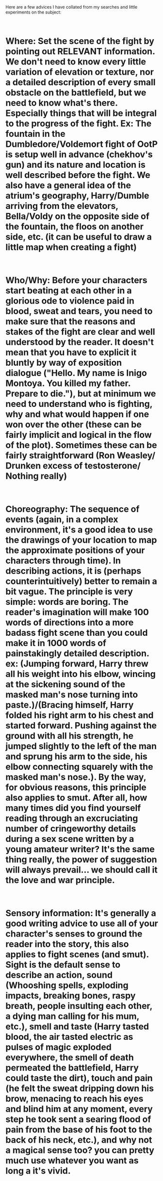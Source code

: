 :PROPERTIES:
:Author: Choice_Caterpillar
:Score: 14
:DateUnix: 1547485959.0
:DateShort: 2019-Jan-14
:END:

Here are a few advices I have collated from my searches and little experiments on the subject:

​

* Where: Set the scene of the fight by pointing out RELEVANT information. We don't need to know every little variation of elevation or texture, nor a detailed description of every small obstacle on the battlefield, but we need to know what's there. Especially things that will be integral to the progress of the fight. Ex: The fountain in the Dumbledore/Voldemort fight of OotP is setup well in advance (chekhov's gun) and its nature and location is well described before the fight. We also have a general idea of the atrium's geography, Harry/Dumble arriving from the elevators, Bella/Voldy on the opposite side of the fountain, the floos on another side, etc. (it can be useful to draw a little map when creating a fight)

​

* Who/Why: Before your characters start beating at each other in a glorious ode to violence paid in blood, sweat and tears, you need to make sure that the reasons and stakes of the fight are clear and well understood by the reader. It doesn't mean that you have to explicit it bluntly by way of exposition dialogue ("Hello. My name is Inigo Montoya. You killed my father. Prepare to die."), but at minimum we need to understand who is fighting, why and what would happen if one won over the other (these can be fairly implicit and logical in the flow of the plot). Sometimes these can be fairly straightforward (Ron Weasley/ Drunken excess of testosterone/ Nothing really)

​

* Choreography: The sequence of events (again, in a complex environment, it's a good idea to use the drawings of your location to map the approximate positions of your characters through time). In describing actions, it is (perhaps counterintuitively) better to remain a bit vague. The principle is very simple: words are boring. The reader's imagination will make 100 words of directions into a more badass fight scene than you could make it in 1000 words of painstakingly detailed description. ex: (Jumping forward, Harry threw all his weight into his elbow, wincing at the sickening sound of the masked man's nose turning into paste.)/(Bracing himself, Harry folded his right arm to his chest and started forward. Pushing against the ground with all his strength, he jumped slightly to the left of the man and sprung his arm to the side, his elbow connecting squarely with the masked man's nose.). By the way, for obvious reasons, this principle also applies to smut. After all, how many times did you find yourself reading through an excruciating number of cringeworthy details during a sex scene written by a young amateur writer? It's the same thing really, the power of suggestion will always prevail... we should call it the love and war principle.

​

* Sensory information: It's generally a good writing advice to use all of your character's senses to ground the reader into the story, this also applies to fight scenes (and smut). Sight is the default sense to describe an action, sound (Whooshing spells, exploding impacts, breaking bones, raspy breath, people insulting each other, a dying man calling for his mum, etc.), smell and taste (Harry tasted blood, the air tasted electric as pulses of magic exploded everywhere, the smell of death permeated the battlefield, Harry could taste the dirt), touch and pain (he felt the sweat dripping down his brow, menacing to reach his eyes and blind him at any moment, every step he took sent a searing flood of pain from the base of his foot to the back of his neck, etc.), and why not a magical sense too? you can pretty much use whatever you want as long a it's vivid.

​

* Pacing and climax (also applies to... yeah, you get it): Have the dramatic tension ebb and flow, end with a bang. ex: (SETUP) Harry arrives near a cliff where the bad guy stands /BUILDUP/ they begin to fight /BUILDUP/ Harry is stuck against the edge of the cliff (RELEASE) Harry uses a badass spell \DOWN\ He manages to get away from the cliff /BUILDUP/ Harry's arm is broken by a spell /BUILDUP/ He looses his wand (RELEASE) He throws himself to the ground to catch his wand \DOWN\ He gets it and return to a defensive position [...........] /BUILDUP/ They exchange blow for blow, Harry is desperate (CLIMAX) Harry throws himself at his opponent, tanking the Crucio he sent at him and puts a knife through his heart.

​

That's getting pretty long now xD, I don't really have an exemplary fic in mind, but I hope this helps a bit. Just keep your eyes open when you read good fics , good books or even watch good movies and you will find these principles (and probably more) applied everywhere.